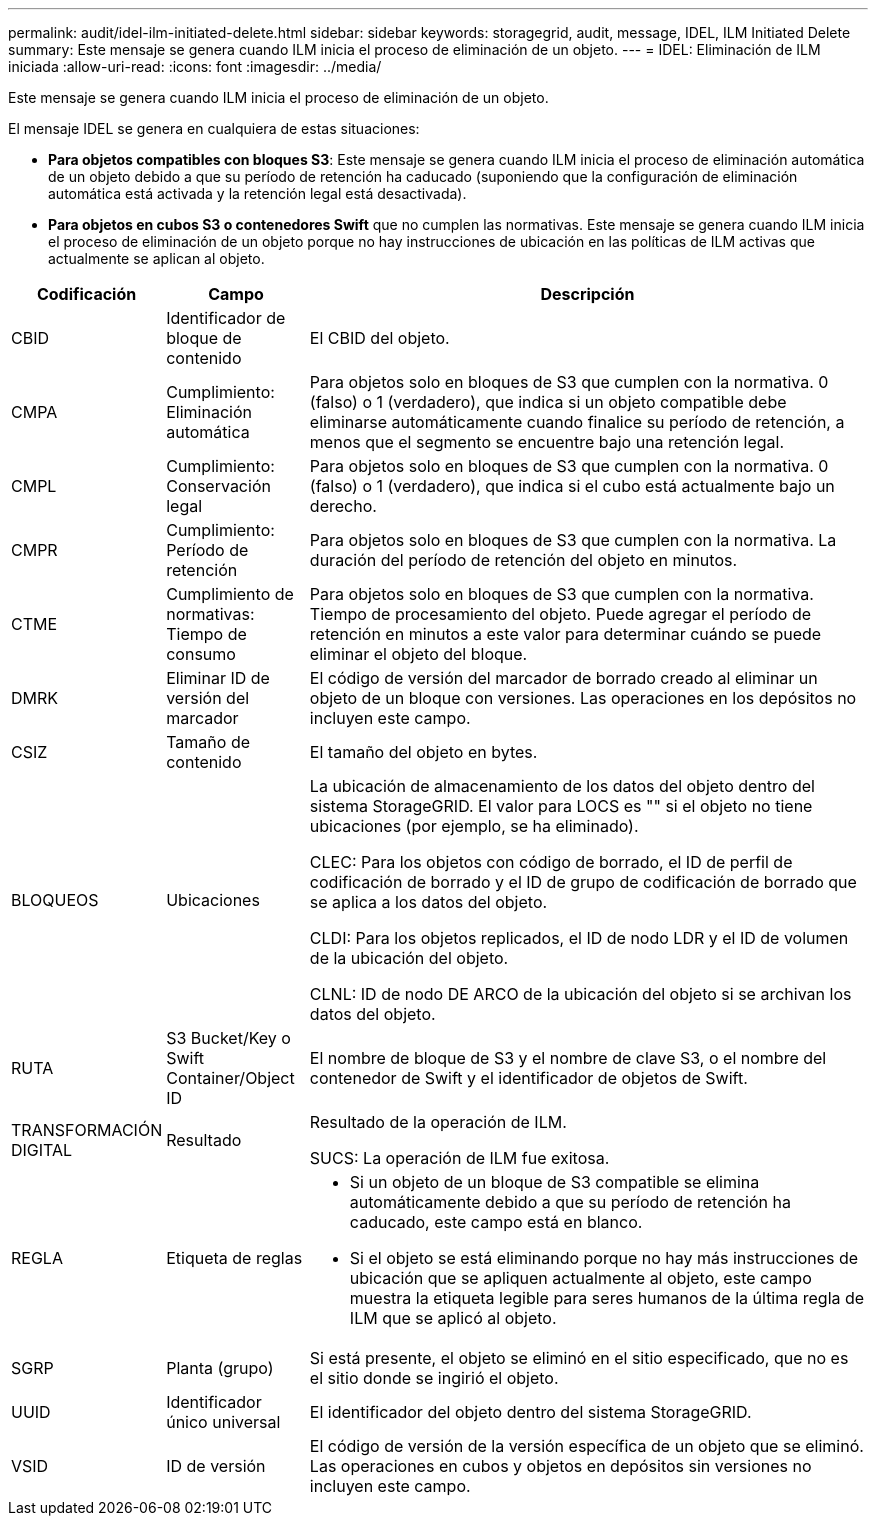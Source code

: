 ---
permalink: audit/idel-ilm-initiated-delete.html 
sidebar: sidebar 
keywords: storagegrid, audit, message, IDEL, ILM Initiated Delete 
summary: Este mensaje se genera cuando ILM inicia el proceso de eliminación de un objeto. 
---
= IDEL: Eliminación de ILM iniciada
:allow-uri-read: 
:icons: font
:imagesdir: ../media/


[role="lead"]
Este mensaje se genera cuando ILM inicia el proceso de eliminación de un objeto.

El mensaje IDEL se genera en cualquiera de estas situaciones:

* *Para objetos compatibles con bloques S3*: Este mensaje se genera cuando ILM inicia el proceso de eliminación automática de un objeto debido a que su período de retención ha caducado (suponiendo que la configuración de eliminación automática está activada y la retención legal está desactivada).
* *Para objetos en cubos S3 o contenedores Swift* que no cumplen las normativas. Este mensaje se genera cuando ILM inicia el proceso de eliminación de un objeto porque no hay instrucciones de ubicación en las políticas de ILM activas que actualmente se aplican al objeto.


[cols="1a,1a,4a"]
|===
| Codificación | Campo | Descripción 


 a| 
CBID
 a| 
Identificador de bloque de contenido
 a| 
El CBID del objeto.



 a| 
CMPA
 a| 
Cumplimiento: Eliminación automática
 a| 
Para objetos solo en bloques de S3 que cumplen con la normativa. 0 (falso) o 1 (verdadero), que indica si un objeto compatible debe eliminarse automáticamente cuando finalice su período de retención, a menos que el segmento se encuentre bajo una retención legal.



 a| 
CMPL
 a| 
Cumplimiento: Conservación legal
 a| 
Para objetos solo en bloques de S3 que cumplen con la normativa. 0 (falso) o 1 (verdadero), que indica si el cubo está actualmente bajo un derecho.



 a| 
CMPR
 a| 
Cumplimiento: Período de retención
 a| 
Para objetos solo en bloques de S3 que cumplen con la normativa. La duración del período de retención del objeto en minutos.



 a| 
CTME
 a| 
Cumplimiento de normativas: Tiempo de consumo
 a| 
Para objetos solo en bloques de S3 que cumplen con la normativa. Tiempo de procesamiento del objeto. Puede agregar el período de retención en minutos a este valor para determinar cuándo se puede eliminar el objeto del bloque.



 a| 
DMRK
 a| 
Eliminar ID de versión del marcador
 a| 
El código de versión del marcador de borrado creado al eliminar un objeto de un bloque con versiones. Las operaciones en los depósitos no incluyen este campo.



 a| 
CSIZ
 a| 
Tamaño de contenido
 a| 
El tamaño del objeto en bytes.



 a| 
BLOQUEOS
 a| 
Ubicaciones
 a| 
La ubicación de almacenamiento de los datos del objeto dentro del sistema StorageGRID. El valor para LOCS es "" si el objeto no tiene ubicaciones (por ejemplo, se ha eliminado).

CLEC: Para los objetos con código de borrado, el ID de perfil de codificación de borrado y el ID de grupo de codificación de borrado que se aplica a los datos del objeto.

CLDI: Para los objetos replicados, el ID de nodo LDR y el ID de volumen de la ubicación del objeto.

CLNL: ID de nodo DE ARCO de la ubicación del objeto si se archivan los datos del objeto.



 a| 
RUTA
 a| 
S3 Bucket/Key o Swift Container/Object ID
 a| 
El nombre de bloque de S3 y el nombre de clave S3, o el nombre del contenedor de Swift y el identificador de objetos de Swift.



 a| 
TRANSFORMACIÓN DIGITAL
 a| 
Resultado
 a| 
Resultado de la operación de ILM.

SUCS: La operación de ILM fue exitosa.



 a| 
REGLA
 a| 
Etiqueta de reglas
 a| 
* Si un objeto de un bloque de S3 compatible se elimina automáticamente debido a que su período de retención ha caducado, este campo está en blanco.
* Si el objeto se está eliminando porque no hay más instrucciones de ubicación que se apliquen actualmente al objeto, este campo muestra la etiqueta legible para seres humanos de la última regla de ILM que se aplicó al objeto.




 a| 
SGRP
 a| 
Planta (grupo)
 a| 
Si está presente, el objeto se eliminó en el sitio especificado, que no es el sitio donde se ingirió el objeto.



 a| 
UUID
 a| 
Identificador único universal
 a| 
El identificador del objeto dentro del sistema StorageGRID.



 a| 
VSID
 a| 
ID de versión
 a| 
El código de versión de la versión específica de un objeto que se eliminó. Las operaciones en cubos y objetos en depósitos sin versiones no incluyen este campo.

|===